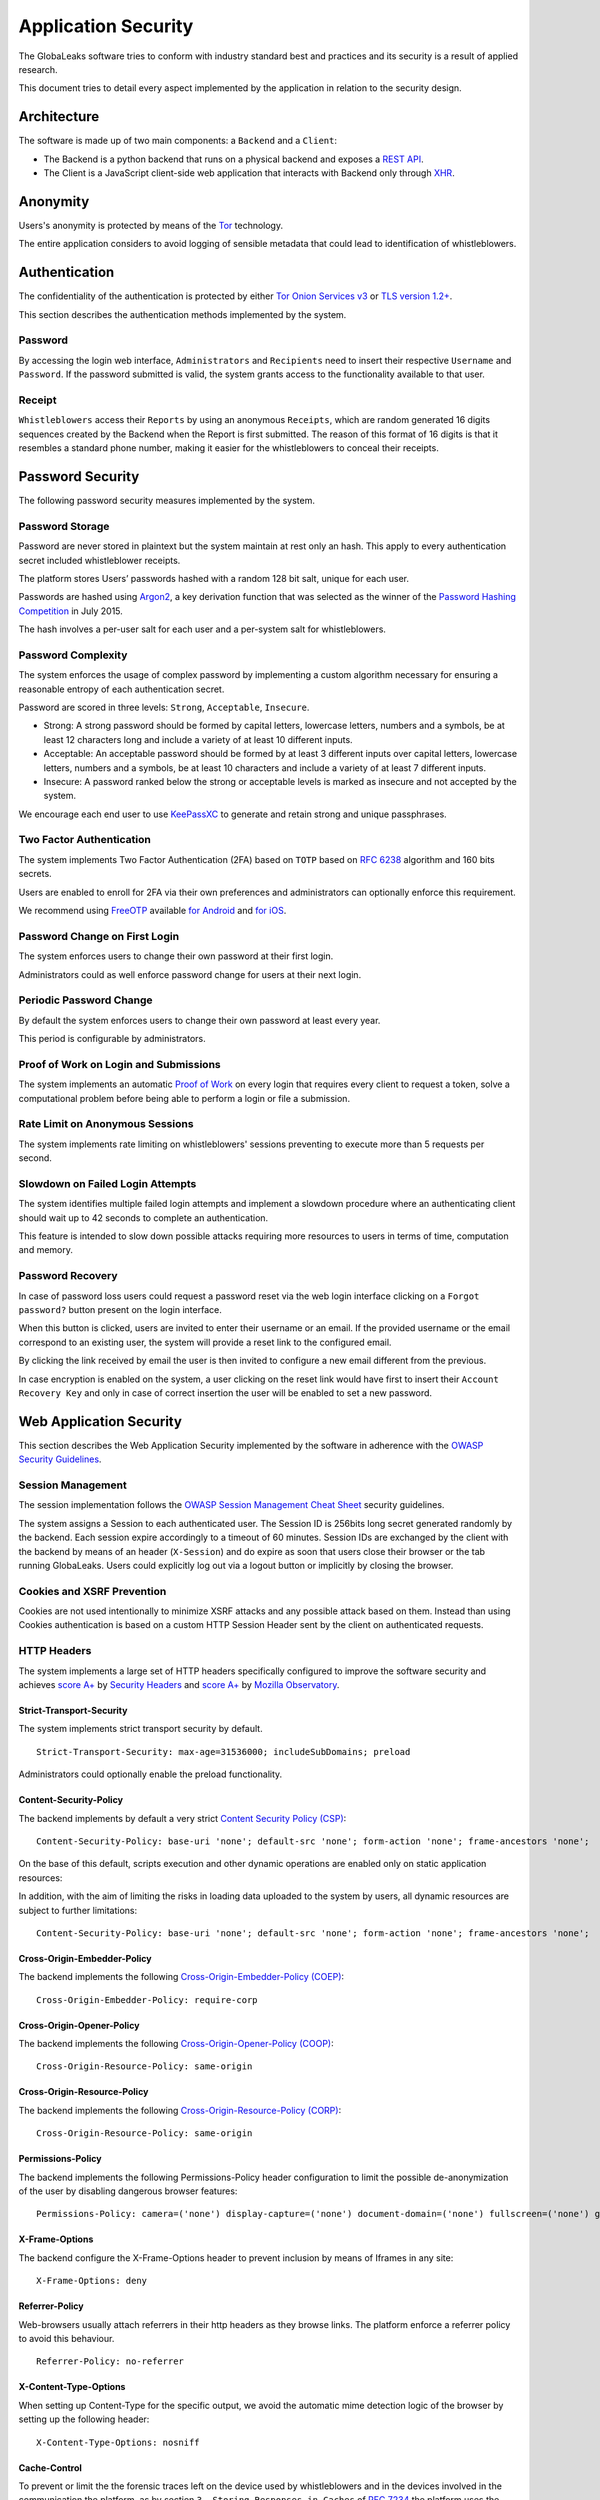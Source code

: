 ====================
Application Security
====================
The GlobaLeaks software tries to conform with industry standard best and practices and its security is a result of applied research.

This document tries to detail every aspect implemented by the application in relation to the security design.

Architecture
============
The software is made up of two main components: a ``Backend`` and a ``Client``:

* The Backend is a python backend that runs on a physical backend and exposes a `REST API <https://en.wikipedia.org/wiki/Representational_state_transfer>`_.
* The Client is a JavaScript client-side web application that interacts with Backend only through `XHR <https://en.wikipedia.org/wiki/XMLHttpRequest>`_.

Anonymity
=========
Users's anonymity is protected by means of the `Tor <https://www.torproject.org>`_ technology.

The entire application considers to avoid logging of sensible metadata that could lead to identification of whistleblowers.

Authentication
==============
The confidentiality of the authentication is protected by either `Tor Onion Services v3 <https://www.torproject.org/docs/onion-services.html.en>`_ or `TLS version 1.2+ <https://en.wikipedia.org/wiki/Transport_Layer_Security>`_.

This section describes the authentication methods implemented by the system.

Password
--------
By accessing the login web interface, ``Administrators`` and ``Recipients`` need to insert their respective ``Username`` and ``Password``. If the password submitted is valid, the system grants access to the functionality available to that user.

Receipt
-------
``Whistleblowers`` access their ``Reports`` by using an anonymous ``Receipts``, which are random generated 16 digits sequences created by the Backend when the Report is first submitted. The reason of this format of 16 digits is that it resembles a standard phone number, making it easier for the whistleblowers to conceal their receipts.

Password Security
=================
The following password security measures implemented by the system.

Password Storage
----------------
Password are never stored in plaintext but the system maintain at rest only an hash. This apply to every authentication secret included whistleblower receipts.

The platform stores Users’ passwords hashed with a random 128 bit salt, unique for each user.

Passwords are hashed using `Argon2 <https://en.wikipedia.org/wiki/Argon2>`_, a key derivation function that was selected as the winner of the `Password Hashing Competition <https://en.wikipedia.org/wiki/Password_Hashing_Competition>`_ in July 2015.

The hash involves a per-user salt for each user and a per-system salt for whistleblowers.

Password Complexity
-------------------
The system enforces the usage of complex password by implementing a custom algorithm necessary for ensuring a reasonable entropy of each authentication secret.

Password are scored in three levels: ``Strong``, ``Acceptable``, ``Insecure``.

* Strong: A strong password should be formed by capital letters, lowercase letters, numbers and a symbols, be at least 12 characters long and include a variety of at least 10 different inputs.
* Acceptable: An acceptable password should be formed by at least 3 different inputs over capital letters, lowercase letters, numbers and a symbols, be at least 10 characters and include a variety of at least 7 different inputs.
* Insecure: A password ranked below the strong or acceptable levels is marked as insecure and not accepted by the system.

We encourage each end user to use `KeePassXC <https://keepassxc.org>`_ to generate and retain strong and unique passphrases.

Two Factor Authentication
-------------------------
The system implements Two Factor Authentication (2FA) based on ``TOTP`` based on `RFC 6238 <https://tools.ietf.org/rfc/rfc6238.txt>`_ algorithm and 160 bits secrets.

Users are enabled to enroll for 2FA via their own preferences and administrators can optionally enforce this requirement.

We recommend using `FreeOTP <https://freeotp.github.io/>`_ available `for Android <https://play.google.com/store/apps/details?id=org.fedorahosted.freeotp>`_ and `for iOS <https://apps.apple.com/us/app/freeotp-authenticator/id872559395>`_.

Password Change on First Login
------------------------------
The system enforces users to change their own password at their first login.

Administrators could as well enforce password change for users at their next login.

Periodic Password Change
------------------------
By default the system enforces users to change their own password at least every year.

This period is configurable by administrators.

Proof of Work on Login and Submissions
--------------------------------------
The system implements an automatic `Proof of Work <https://en.wikipedia.org/wiki/Proof_of_work>`_ on every login that requires every client to request a token, solve a computational problem before being able to perform a login or file a submission.

Rate Limit on Anonymous Sessions
--------------------------------
The system implements rate limiting on whistleblowers' sessions preventing to execute more than 5 requests per second.

Slowdown on Failed Login Attempts
---------------------------------
The system identifies multiple failed login attempts and implement a slowdown procedure where an authenticating client should wait up to 42 seconds to complete an authentication.

This feature is intended to slow down possible attacks requiring more resources to users in terms of time, computation and memory.

Password Recovery
-----------------
In case of password loss users could request a password reset via the web login interface clicking on a ``Forgot password?`` button present on the login interface.

When this button is clicked, users are invited to enter their username or an email. If the provided username or the email correspond to an existing user, the system will provide a reset link to the configured email.

By clicking the link received by email the user is then invited to configure a new email different from the previous.

In case encryption is enabled on the system, a user clicking on the reset link would have first to insert their ``Account Recovery Key`` and only in case of correct insertion the user will be enabled to set a new password.

Web Application Security
========================
This section describes the Web Application Security implemented by the software in adherence with the `OWASP Security Guidelines <https://www.owasp.org>`_.

Session Management
------------------
The session implementation follows the `OWASP Session Management Cheat Sheet <https://cheatsheetseries.owasp.org/cheatsheets/Session_Management_Cheat_Sheet.html>`_ security guidelines.

The system assigns a Session to each authenticated user. The Session ID is 256bits long secret generated randomly by the backend. Each session expire accordingly to a timeout of 60 minutes. Session IDs are exchanged by the client with the backend by means of an header (``X-Session``) and do expire as soon that users close their browser or the tab running GlobaLeaks. Users could explicitly log out via a logout button or implicitly by closing the browser.

Cookies and XSRF Prevention
---------------------------
Cookies are not used intentionally to minimize XSRF attacks and any possible attack based on them. Instead than using Cookies authentication is based on a custom HTTP Session Header sent by the client on authenticated requests.

HTTP Headers
------------
The system implements a large set of HTTP headers specifically configured to improve the software security and achieves `score A+ <https://securityheaders.com/?q=https%3A%2F%2Ftry.globaleaks.org&followRedirects=on>`_ by `Security Headers <https://securityheaders.com/>`_ and `score A+ <https://observatory.mozilla.org/analyze/try.globaleaks.org>`_ by `Mozilla Observatory <https://observatory.mozilla.org/>`_.

Strict-Transport-Security
+++++++++++++++++++++++++
The system implements strict transport security by default.
::
  Strict-Transport-Security: max-age=31536000; includeSubDomains; preload

Administrators could optionally enable the preload functionality.

Content-Security-Policy
+++++++++++++++++++++++
The backend implements by default a very strict `Content Security Policy (CSP) <https://developer.mozilla.org/en-US/docs/Web/HTTP/CSP>`_:
::
  Content-Security-Policy: base-uri 'none'; default-src 'none'; form-action 'none'; frame-ancestors 'none';

On the base of this default, scripts execution and other dynamic operations are enabled only on static application resources:
::
  

In addition, with the aim of limiting the risks in loading data uploaded to the system by users, all dynamic resources are subject to further limitations:
::
  Content-Security-Policy: base-uri 'none'; default-src 'none'; form-action 'none'; frame-ancestors 'none';

Cross-Origin-Embedder-Policy
++++++++++++++++++++++++++++
The backend implements the following `Cross-Origin-Embedder-Policy (COEP) <https://developer.mozilla.org/en-US/docs/Web/HTTP/Headers/Cross-Origin-Embedder-Policy>`_:
::
  Cross-Origin-Embedder-Policy: require-corp

Cross-Origin-Opener-Policy
++++++++++++++++++++++++++
The backend implements the following `Cross-Origin-Opener-Policy (COOP) <https://developer.mozilla.org/en-US/docs/Web/HTTP/Headers/Cross-Origin-Opener-Policy>`_:
::
  Cross-Origin-Resource-Policy: same-origin

Cross-Origin-Resource-Policy
++++++++++++++++++++++++++++
The backend implements the following `Cross-Origin-Resource-Policy (CORP) <https://developer.mozilla.org/en-US/docs/Web/HTTP/Cross-Origin_Resource_Policy>`_:
::
  Cross-Origin-Resource-Policy: same-origin

Permissions-Policy
++++++++++++++
The backend implements the following Permissions-Policy header configuration to limit the possible de-anonymization of the user by disabling dangerous browser features:
::
  Permissions-Policy: camera=('none') display-capture=('none') document-domain=('none') fullscreen=('none') geolocation=('none') microphone=('none') speaker=('none')

X-Frame-Options
+++++++++++++++
The backend configure the X-Frame-Options header to prevent inclusion by means of Iframes in any site:
::
  X-Frame-Options: deny

Referrer-Policy
+++++++++++++++
Web-browsers usually attach referrers in their http headers as they browse links. The platform enforce a referrer policy to avoid this behaviour.
::
  Referrer-Policy: no-referrer

X-Content-Type-Options
++++++++++++++++++++++
When setting up Content-Type for the specific output, we avoid the automatic mime detection logic of the browser by setting up the following header:
::
  X-Content-Type-Options: nosniff

Cache-Control
+++++++++++++
To prevent or limit the the forensic traces left on the device used by whistleblowers and in the devices involved in the communication the platform, as by section ``3. Storing Responses in Caches`` of `RFC 7234 <https://tools.ietf.org/html/rfc7234>`_ the platform uses the ``Cache-control`` HTTP header with the configuration ``no-store`` to instruct clients and possible network proxies to disable any sort of data cache.
::
  Cache-Control: no-store

Crawlers Policy
------------
For security reasons the backend instructs crawlers to avoid any caching and indexing of the application and uses the ``Robots.txt`` file to enable crawling only of the home page; indexing of the home page is in fact considered best practice in order to be able to widespread the information about the existance of the platform and ease access to possible whistleblowers.

The configuration implemented is the following:
::
  User-agent: *
  Allow: /$
  Disallow: *

As well the platform instruct crawlers to not keep any cache by injecting the following HTTP header:
::
  X-Robots-Tag: noarchive

For high sensitive projects where the platform is intended to remain ``hidden`` and communicated to possible whistleblowers directly the platform could be as well configured to disable indexing completely.

The following is the HTTP header injected in this case:
::
  X-Robots-Tag: noindex

Anchor Tags and External URLs
-----------------------------
The client opens external urls on a new tab independent from the application context by setting ``rel='noreferrer'`` and ``target='_blank'``` on every anchor tag.
::
  <a href="url" rel="noreferrer" target="_blank">link title</a>

Input Validation
----------------
The application implement strict input validation both on the backend and on the client

On the Backend
++++++++++++++
Each client request is strictly validated by the backend against a set of regular expressions and only requests matching the expression are then processed.

As well a set of rules are applied to each request type to limit possible attacks. For example any request is limited to a payload of 1MB.

On the Client
+++++++++++++
Each server output is strictly validated by the Client at rendering time by using the angular component `ngSanitize.$sanitize <http://docs.angularjs.org/api/ngSanitize.$sanitize>`_

Form Autocomplete OFF
---------------------
Form implemented by the platform make use of the HTML5 form attribute in order to instruct the browser to do not keep caching of the user data in order to predict and autocomplete forms on subsequent submissions.

This is achieved by setting `autocomplete=”off” <https://www.w3.org/TR/html5/forms.html=autofilling-form-controls:-the-autocomplete-attribute>`_ on the relevant forms or attributes.

Network Security
================
Connection Anonymity
--------------------
Users's anonymity is offered by means of the implementation of the `Tor <https://www.torproject.org/>`_ technology. The application implements an ``Onion Service v3`` and advices users to use the Tor Browser when accessing to it.

Connection Encryption
---------------------
Users' connection is always encrypted, by means of the `Tor Protocol <https://www.torproject.org>`_ while using the Tor Browser or by means of `TLS <https://en.wikipedia.org/wiki/Transport_Layer_Security>`_ when the application is accessed via a common browser.

The use of the ``Tor`` is recommended over HTTPS for its advanced properties of resistance to selective interception and censorship that would make it difficult for a third party to selectively capture or block access to the site to specific whistleblower or company department.

The software enables as well easy setup of ``HTTPS`` offering both automatic setup via `Let'sEncrypt <https://letsencrypt.org/>`_ and manual setup.

TLS Certificates are generated using using `NIST Curve P-384 <https://nvlpubs.nist.gov/nistpubs/FIPS/NIST.FIPS.186-4.pdf>`_.

The configuration enables only ``TLS1.2+`` and is fine tuned and hardened to achieve `SSLLabs grade A+ <https://www.ssllabs.com/ssltest/analyze.html?d=try.globaleaks.org>`_.

In particular only following ciphertexts are enabled:
::
  TLS13-AES-256-GCM-SHA384
  TLS13-CHACHA20-POLY1305-SHA256
  TLS13-AES-128-GCM-SHA256
  ECDHE-ECDSA-AES256-GCM-SHA384
  ECDHE-RSA-AES256-GCM-SHA384
  ECDHE-ECDSA-CHACHA20-POLY1305
  ECDHE-RSA-CHACHA20-POLY1305
  ECDHE-ECDSA-AES128-GCM-SHA256
  ECDHE-RSA-AES128-GCM-SHA256

Network Sandboxing
-------------------
The GlobaLeaks backend integrates `iptables <https://www.netfilter.org/>`_ by default and implements strict firewall rules that restrict network incoming network connection to HTTP and HTTPS connection on ports 80 and 443.

In addition the application makes it possible to anonymize outgoing connections that could be configured to be sent through Tor.

Data Encryption
===============
Submissions data, file attachment, messages and metadata exchanged between whistleblowers and recipients is encrypted using the GlobaLeaks :doc:`EncryptionProtocol`.

In addition to this GlobaLeaks implements many other encryption components and the following is the set of the main libraries and their main usage:

* `Python-NaCL <https://github.com/pyca/pynacl>`_: is used for implementing data encryption
* `PyOpenSSL <https://github.com/pyca/pyopenssl>`_: is used for implementing HTTPS
* `Python-Cryptography <https://cryptography.io>`_: is used for implementing authentication
* `Python-GnuPG <http://pythonhosted.org/python-gnupg/index.html>`_: is used for encrypting email notifications and file downloads by means of ```PGP```

Application Sandboxing
======================
The GlobaLeaks backend integrates `AppArmor <https://apparmor.net/>`_ by default and implements a strict sandboxing profile enabling the application to access only the strictly required files.
As well the application does run under a dedicated user and group "globaleaks" with reduced privileges.

Database Security
=================
The GlobaLeaks backend implements an hardened local SQLite database accessed via the SQLAlchemy ORM.

This design choice is selected in order to ensure that the application could fully control its configuration implementing a large set of security measures in adhrerence to the `security recomendations by  SQLite <https://sqlite.org/security.html>`_

Secure Deletion
---------------
The GlobaLeaks backend enables a SQLite capability for secure deletion that automatically makes the database overwrite the data upon each delete query:
::
  PRAGMA secure_delete = ON

Auto Vacuum
-----------
The platform enables a SQLite capability for automatic vacuum of deleted entries with automatic recall of unused pages:
::
  PRAGMA auto_vacuum = FULL

Limited Database Trust
----------------------
The GlobaLeaks backend utilizes the SQLite `trusted_schema <https://www.sqlite.org/src/doc/latest/doc/trusted-schema.md>`_ pragma to limit the trust put on the database in order to limit exploitation on which the database could be maliciously corrupted by an attacker.
::
  PRAGMA trusted_schema = OFF

Limited Database Functionalities
--------------------------------
The GlobaLeaks backend runs specific SQLite functionalities to reduce the types of queries to the ones necessary to run the application and reduce the possibilities of explotation in case of successfull SQL injection attacks.

This is implemented by using the ```conn.set_authorizer``` API and using a strict authorizer callback that authorizes the execution of a limited set of SQL instructions:
::
  SQLITE_FUNCTION: count, lower, min, max
  SQLITE_INSERT
  SQLITE_READ,
  SQLITE_SELECT
  SQLITE_TRANSACTION
  SQLITE_UPDATE

DoS Resiliency
==============
To avoid applicative and database denial of service, GlobaLeaks apply the following measures:

* It tries to limit the possibility of automating any operation by implement a proof of work on each unauthenticared request (hashcash)
* It applies rete limiting on any authenticated session
* It is written to limit the possibility of triggering CPU intensive routines by an external user (e.g. by implementing limits on queries and jobs execution time)
* It implements monitoring of each activity trying to implement detection of attacks and implement proactively security measures to prevent DoS (e.g. implementing slowdown on fast-operations)

Other Measures
==============
Browser History and Forensic Traces
-----------------------------------
The whole application is designed keeping in mind to try to avoid or reduce the forensic traces left by whistleblowers on their devices while filing their reports.

When the accessed via the Tor Browser, the browser guarantees that no persistent traces are left on the device of the user.

In order to prevent or limit the forensic traces left in the browser history of the users accessing the platform via a common browser, the application avoids to change URI during whistleblower navigation. This has the effect to prevent the browser to log the activities performed by the user and offers high plausible deniability protection making the whistleblower appear as a simple visitor of the homepage and avoiding an actual evidence of any submission.

Secure File Download
--------------------
Malware Isolation
+++++++++++++++++
Any attachment file uploaded by anonymous whistleblowers could possibly contain malware. To support users to download a copy of the report and protect them while transfering files to an air-gapped machine in ordr to access them, the export functionality of reports provides files wrapped in a safe Zip archive.

Download Encryption
+++++++++++++++++++
Any attachment file uploaded by anonymous whistlblowers is protected and stored on the application backend with an automated :doc:`Requirements </security/Encryption Protocol>`. To protect at rest files downloaded by recipients on their own computers, the platforms offers users the possibility to load their own PGP key; whenever users load their own PGP key, their downloads will be served encrypted.

Encryption of Temporary Files
-----------------------------
Files being uploaded and temporarily stored on the disk during the upload process are encrypted with a temporary, symmetric AES-key in order to avoid writing any part of an unencrypted file's data chunk to disk. The encryption is done in "streaming" by using ``AES 128bit`` in ``CTR mode``. The key files are stored in memory and are unique for each file being uploaded.

Secure File Delete
------------------
Every file deleted by the application if overwritten before releasing the file space on the disk.

The overwrite routine is performed by a periodic scheduler and acts as following:

* A first overwrite writes 0 on the whole file;
* A second overwrite writes 1 on the whole file;
* A third overwrite writes random bytes on the whole file.

Exception Logging and Redaction
-------------------------------
In order to quickly diagnose potential problems in the software when exceptions in clients are generated, they are automatically reported to the backend. The backend backend temporarily caches these exceptions and sends them to the backend administrator via email.

In order to prevent inadvertent information leaks the logs are run through filters that redact email addresses and uuids.

Entropy Sources
---------------
The main source of entropy for the platform is ``/dev/urandom``.

UUIDv4 Randomness
-----------------
Resources in the system like submissions and files are identified by a UUIDv4 in order to not be guessable by an external user and limit possible attacks.

TLS for SMTP Notification
-------------------------
All of the notifications are sent through SMTP over TLS encrypted channel by using SMTP/TLS or SMTPS, depending on the configuration.
